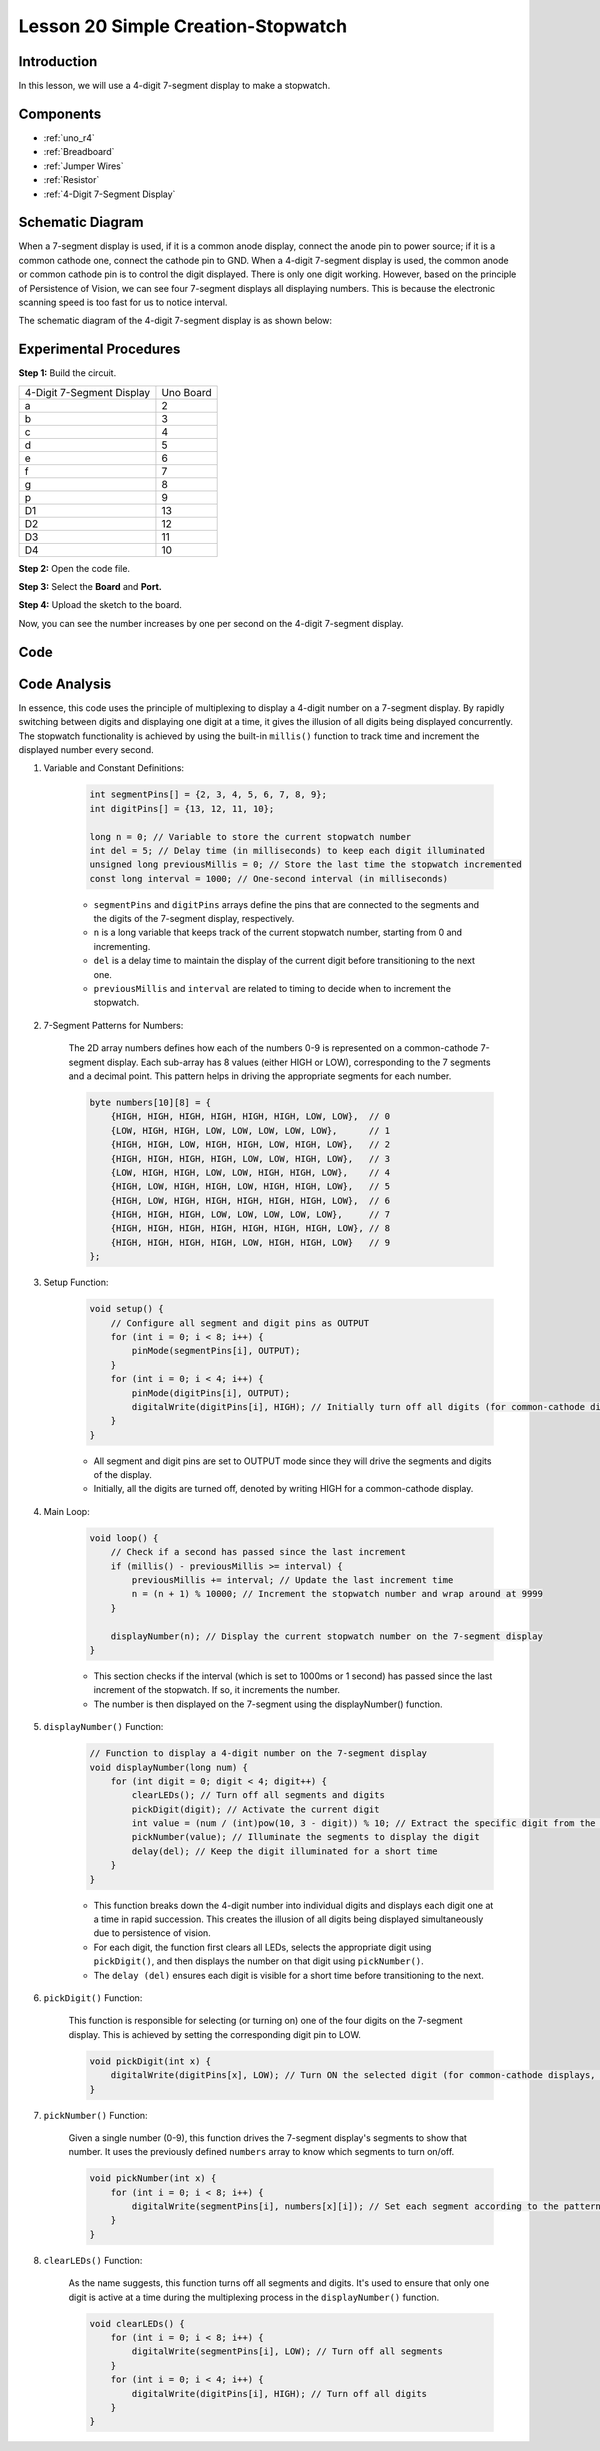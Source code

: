 .. _stopwatch_uno:

Lesson 20 Simple Creation-Stopwatch
========================================

Introduction
---------------------

In this lesson, we will use a 4-digit 7-segment display to make a
stopwatch.

Components
-----------------

.. image:: img/uno24.png
    :align: center

* :ref:`uno_r4`
* :ref:`Breadboard`
* :ref:`Jumper Wires`
* :ref:`Resistor`
* :ref:`4-Digit 7-Segment Display`

Schematic Diagram
-------------------------

When a 7-segment display is used, if it is a common anode display,
connect the anode pin to power source; if it is a common cathode one,
connect the cathode pin to GND. When a 4-digit 7-segment display is
used, the common anode or common cathode pin is to control the digit
displayed. There is only one digit working. However, based on the
principle of Persistence of Vision, we can see four 7-segment displays
all displaying numbers. This is because the electronic scanning speed is
too fast for us to notice interval.

The schematic diagram of the 4-digit 7-segment display is as shown
below:

.. image:: img/image176.png
    :width: 400
    :align: center


.. image:: img/image177.png



Experimental Procedures
-----------------------------------

**Step 1:** Build the circuit.

========================= =========
4-Digit 7-Segment Display Uno Board
a                         2
b                         3
c                         4
d                         5
e                         6
f                         7
g                         8
p                         9
D1                        13
D2                        12
D3                        11
D4                        10
========================= =========

.. image:: img/l20_stopwatch.png

**Step 2:** Open the code file.

**Step 3:** Select the **Board** and **Port.**

**Step 4:** Upload the sketch to the board.

Now, you can see the number increases by one per second on the 4-digit
7-segment display.


Code
--------

.. raw:: html

    <iframe src=https://create.arduino.cc/editor/sunfounder01/f3d5a253-7941-40f1-a475-5a90871f06dc/preview?embed style="height:510px;width:100%;margin:10px 0" frameborder=0></iframe>

Code Analysis
-------------------

In essence, this code uses the principle of multiplexing to display a 4-digit number on a 7-segment display. By rapidly switching between digits and displaying one digit at a time, it gives the illusion of all digits being displayed concurrently. 
The stopwatch functionality is achieved by using the built-in ``millis()`` function to track time and increment the displayed number every second.

#. Variable and Constant Definitions:

    .. code-block:: arduino

        int segmentPins[] = {2, 3, 4, 5, 6, 7, 8, 9};
        int digitPins[] = {13, 12, 11, 10};

        long n = 0; // Variable to store the current stopwatch number
        int del = 5; // Delay time (in milliseconds) to keep each digit illuminated
        unsigned long previousMillis = 0; // Store the last time the stopwatch incremented
        const long interval = 1000; // One-second interval (in milliseconds)


    * ``segmentPins`` and ``digitPins`` arrays define the pins that are connected to the segments and the digits of the 7-segment display, respectively.
    * ``n`` is a long variable that keeps track of the current stopwatch number, starting from 0 and incrementing.
    * ``del`` is a delay time to maintain the display of the current digit before transitioning to the next one.
    * ``previousMillis`` and ``interval`` are related to timing to decide when to increment the stopwatch.

#. 7-Segment Patterns for Numbers:

    The 2D array numbers defines how each of the numbers 0-9 is represented on a common-cathode 7-segment display. Each sub-array has 8 values (either HIGH or LOW), corresponding to the 7 segments and a decimal point. This pattern helps in driving the appropriate segments for each number.

    .. code-block:: arduino

        byte numbers[10][8] = {
            {HIGH, HIGH, HIGH, HIGH, HIGH, HIGH, LOW, LOW},  // 0
            {LOW, HIGH, HIGH, LOW, LOW, LOW, LOW, LOW},      // 1
            {HIGH, HIGH, LOW, HIGH, HIGH, LOW, HIGH, LOW},   // 2
            {HIGH, HIGH, HIGH, HIGH, LOW, LOW, HIGH, LOW},   // 3
            {LOW, HIGH, HIGH, LOW, LOW, HIGH, HIGH, LOW},    // 4
            {HIGH, LOW, HIGH, HIGH, LOW, HIGH, HIGH, LOW},   // 5
            {HIGH, LOW, HIGH, HIGH, HIGH, HIGH, HIGH, LOW},  // 6
            {HIGH, HIGH, HIGH, LOW, LOW, LOW, LOW, LOW},     // 7
            {HIGH, HIGH, HIGH, HIGH, HIGH, HIGH, HIGH, LOW}, // 8
            {HIGH, HIGH, HIGH, HIGH, LOW, HIGH, HIGH, LOW}   // 9
        }; 

#. Setup Function:

    .. code-block:: arduino

        void setup() {
            // Configure all segment and digit pins as OUTPUT
            for (int i = 0; i < 8; i++) {
                pinMode(segmentPins[i], OUTPUT);
            }
            for (int i = 0; i < 4; i++) {
                pinMode(digitPins[i], OUTPUT);
                digitalWrite(digitPins[i], HIGH); // Initially turn off all digits (for common-cathode displays, HIGH is OFF)
            }
        }

    * All segment and digit pins are set to OUTPUT mode since they will drive the segments and digits of the display.
    * Initially, all the digits are turned off, denoted by writing HIGH for a common-cathode display.

#. Main Loop:

    .. code-block:: arduino

        void loop() {
            // Check if a second has passed since the last increment
            if (millis() - previousMillis >= interval) {
                previousMillis += interval; // Update the last increment time
                n = (n + 1) % 10000; // Increment the stopwatch number and wrap around at 9999
            }

            displayNumber(n); // Display the current stopwatch number on the 7-segment display
        }

    * This section checks if the interval (which is set to 1000ms or 1 second) has passed since the last increment of the stopwatch. If so, it increments the number.
    * The number is then displayed on the 7-segment using the displayNumber() function.

#. ``displayNumber()`` Function:

    .. code-block:: arduino

        // Function to display a 4-digit number on the 7-segment display
        void displayNumber(long num) {
            for (int digit = 0; digit < 4; digit++) {
                clearLEDs(); // Turn off all segments and digits
                pickDigit(digit); // Activate the current digit
                int value = (num / (int)pow(10, 3 - digit)) % 10; // Extract the specific digit from the number
                pickNumber(value); // Illuminate the segments to display the digit
                delay(del); // Keep the digit illuminated for a short time
            }
        }

    * This function breaks down the 4-digit number into individual digits and displays each digit one at a time in rapid succession. This creates the illusion of all digits being displayed simultaneously due to persistence of vision.
    * For each digit, the function first clears all LEDs, selects the appropriate digit using ``pickDigit()``, and then displays the number on that digit using ``pickNumber()``.
    * The ``delay (del)`` ensures each digit is visible for a short time before transitioning to the next.

#. ``pickDigit()`` Function:

    This function is responsible for selecting (or turning on) one of the four digits on the 7-segment display. This is achieved by setting the corresponding digit pin to LOW.

    .. code-block:: arduino

        void pickDigit(int x) {
            digitalWrite(digitPins[x], LOW); // Turn ON the selected digit (for common-cathode displays, LOW is ON)
        }


#. ``pickNumber()`` Function:

    Given a single number (0-9), this function drives the 7-segment display's segments to show that number. It uses the previously defined ``numbers`` array to know which segments to turn on/off.

    .. code-block:: arduino

        void pickNumber(int x) {
            for (int i = 0; i < 8; i++) {
                digitalWrite(segmentPins[i], numbers[x][i]); // Set each segment according to the pattern for the given number
            }
        }


#. ``clearLEDs()`` Function:

    As the name suggests, this function turns off all segments and digits. It's used to ensure that only one digit is active at a time during the multiplexing process in the ``displayNumber()`` function.

    .. code-block:: arduino

        void clearLEDs() {
            for (int i = 0; i < 8; i++) {
                digitalWrite(segmentPins[i], LOW); // Turn off all segments
            }
            for (int i = 0; i < 4; i++) {
                digitalWrite(digitPins[i], HIGH); // Turn off all digits
            }
        }

